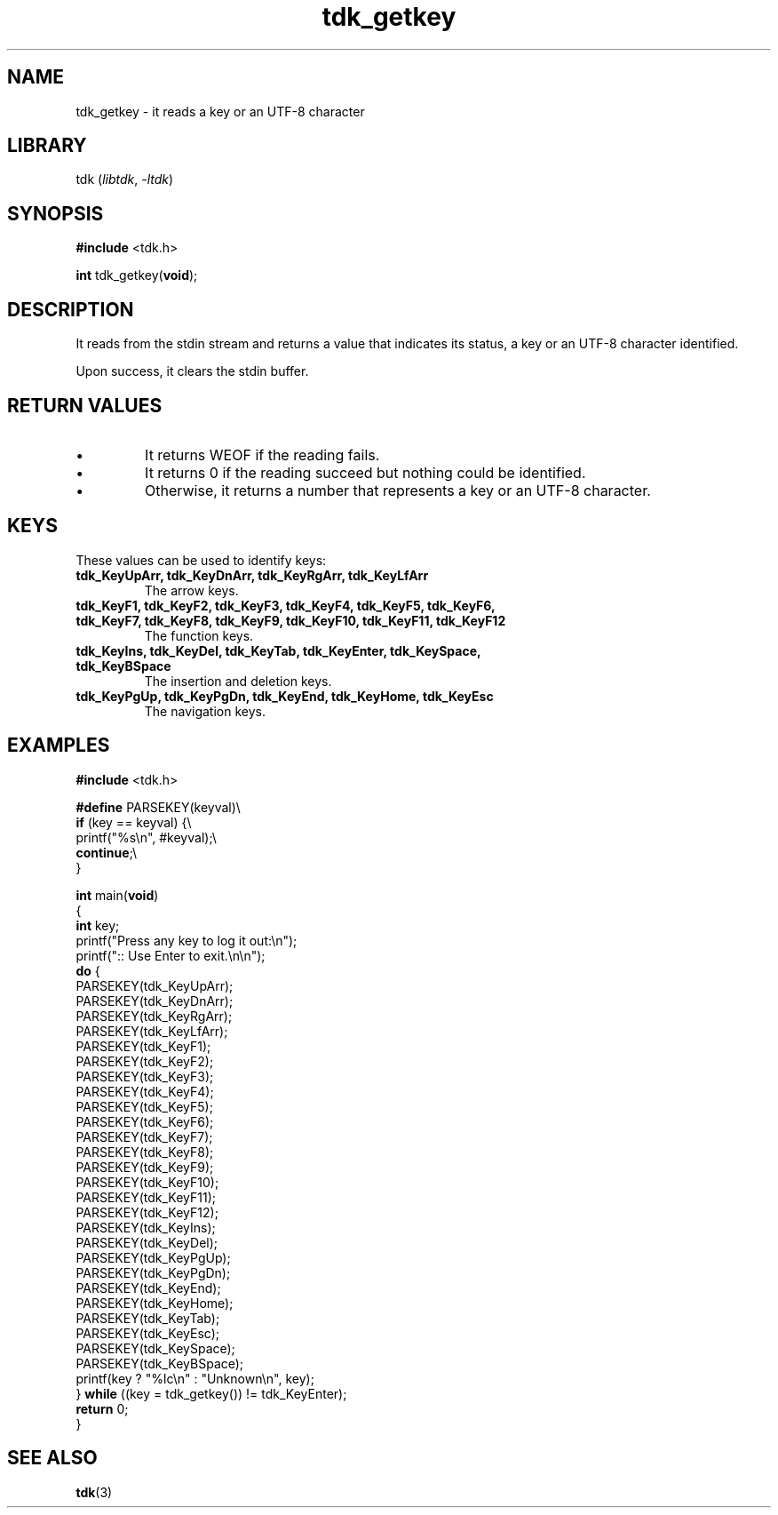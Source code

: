 .TH tdk_getkey 3 ${VERSION} ${PKG}

.SH NAME

.PP
tdk_getkey - it reads a key or an UTF-8 character

.SH LIBRARY

.PP
tdk (\fIlibtdk\fR, \fI-ltdk\fR)

.SH SYNOPSIS

.nf
\fB#include\fR <tdk.h>

\fBint\fR tdk_getkey(\fBvoid\fR);
.fi

.SH DESCRIPTION

.PP
It reads from the stdin stream and returns a value that indicates its status, a
key or an UTF-8 character identified.

.PP
Upon success, it clears the stdin buffer.

.SH RETURN VALUES

.IP \\[bu]
It returns WEOF if the reading fails.

.IP \\[bu]
It returns 0 if the reading succeed but nothing could be identified.

.IP \\[bu]
Otherwise, it returns a number that represents a key or an UTF-8 character.

.SH KEYS

.PP
These values can be used to identify keys:

.TP
.B tdk_KeyUpArr, tdk_KeyDnArr, tdk_KeyRgArr, tdk_KeyLfArr
The arrow keys.

.TP
.B tdk_KeyF1, tdk_KeyF2, tdk_KeyF3, tdk_KeyF4, tdk_KeyF5, tdk_KeyF6, tdk_KeyF7,\
   tdk_KeyF8, tdk_KeyF9, tdk_KeyF10, tdk_KeyF11, tdk_KeyF12
The function keys.

.TP
.B
tdk_KeyIns, tdk_KeyDel, tdk_KeyTab, tdk_KeyEnter, tdk_KeySpace, tdk_KeyBSpace
The insertion and deletion keys.

.TP
.B tdk_KeyPgUp, tdk_KeyPgDn, tdk_KeyEnd, tdk_KeyHome, tdk_KeyEsc
The navigation keys.

.SH EXAMPLES

.nf
\fB#include\fR <tdk.h>

\fB#define\fR PARSEKEY(keyval)\\
        \fBif\fR (key == keyval) {\\
                printf("%s\\n", #keyval);\\
                \fBcontinue\fR;\\
        }

\fBint\fR main(\fBvoid\fR)
{
        \fBint\fR key;
        printf("Press any key to log it out:\\n");
        printf(":: Use Enter to exit.\\n\\n");
        \fBdo\fR {
                PARSEKEY(tdk_KeyUpArr);
                PARSEKEY(tdk_KeyDnArr);
                PARSEKEY(tdk_KeyRgArr);
                PARSEKEY(tdk_KeyLfArr);
                PARSEKEY(tdk_KeyF1);
                PARSEKEY(tdk_KeyF2);
                PARSEKEY(tdk_KeyF3);
                PARSEKEY(tdk_KeyF4);
                PARSEKEY(tdk_KeyF5);
                PARSEKEY(tdk_KeyF6);
                PARSEKEY(tdk_KeyF7);
                PARSEKEY(tdk_KeyF8);
                PARSEKEY(tdk_KeyF9);
                PARSEKEY(tdk_KeyF10);
                PARSEKEY(tdk_KeyF11);
                PARSEKEY(tdk_KeyF12);
                PARSEKEY(tdk_KeyIns);
                PARSEKEY(tdk_KeyDel);
                PARSEKEY(tdk_KeyPgUp);
                PARSEKEY(tdk_KeyPgDn);
                PARSEKEY(tdk_KeyEnd);
                PARSEKEY(tdk_KeyHome);
                PARSEKEY(tdk_KeyTab);
                PARSEKEY(tdk_KeyEsc);
                PARSEKEY(tdk_KeySpace);
                PARSEKEY(tdk_KeyBSpace);
                printf(key ? "%lc\\n" : "Unknown\\n", key);
        } \fBwhile\fR ((key = tdk_getkey()) != tdk_KeyEnter);
        \fBreturn\fR 0;
}
.fi

.SH SEE ALSO

.BR tdk (3)
